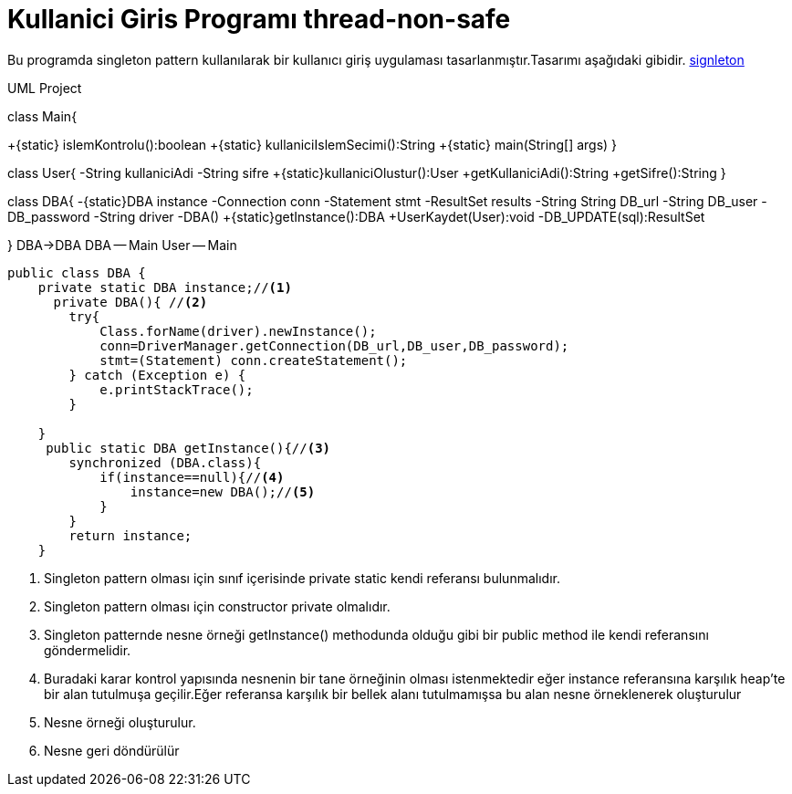= Kullanici Giris Programı thread-non-safe

Bu programda singleton pattern kullanılarak bir kullanıcı giriş
uygulaması tasarlanmıştır.Tasarımı aşağıdaki gibidir.
<<bookmark-a,signleton>>

.UML Project 
[uml,file="uml-1.png"]
--
class Main{

+{static} islemKontrolu():boolean
+{static} kullaniciIslemSecimi():String
+{static} main(String[] args)
}

class User{
-String kullaniciAdi
-String sifre
+{static}kullaniciOlustur():User
+getKullaniciAdi():String
+getSifre():String
}

class DBA{
-{static}DBA instance
-Connection conn
-Statement stmt
-ResultSet results
-String String DB_url
-String DB_user
-DB_password
-String driver
-DBA()
+{static}getInstance():DBA  
+UserKaydet(User):void
-DB_UPDATE(sql):ResultSet


}
DBA->DBA
DBA -- Main
User -- Main
--

[[bookmark-a]]
[source,java]
----
public class DBA {
    private static DBA instance;//<1>
      private DBA(){ //<2>
        try{
            Class.forName(driver).newInstance();
            conn=DriverManager.getConnection(DB_url,DB_user,DB_password);
            stmt=(Statement) conn.createStatement();
        } catch (Exception e) {
            e.printStackTrace();
        }

    }
     public static DBA getInstance(){//<3>
        synchronized (DBA.class){
            if(instance==null){//<4>
                instance=new DBA();//<5>
            }
        }
        return instance;
    }
----
<1> Singleton pattern olması için sınıf içerisinde private static kendi referansı bulunmalıdır.
<2> Singleton pattern olması için constructor private olmalıdır.
<3> Singleton patternde nesne örneği getInstance() methodunda olduğu gibi bir public method ile kendi referansını göndermelidir.
<4> Buradaki karar kontrol yapısında nesnenin bir tane örneğinin olması istenmektedir eğer instance referansına karşılık heap'te bir alan tutulmuşa geçilir.Eğer referansa karşılık bir bellek alanı tutulmamışsa bu alan nesne örneklenerek oluşturulur 
<5> Nesne örneği oluşturulur.
<6> Nesne geri döndürülür


